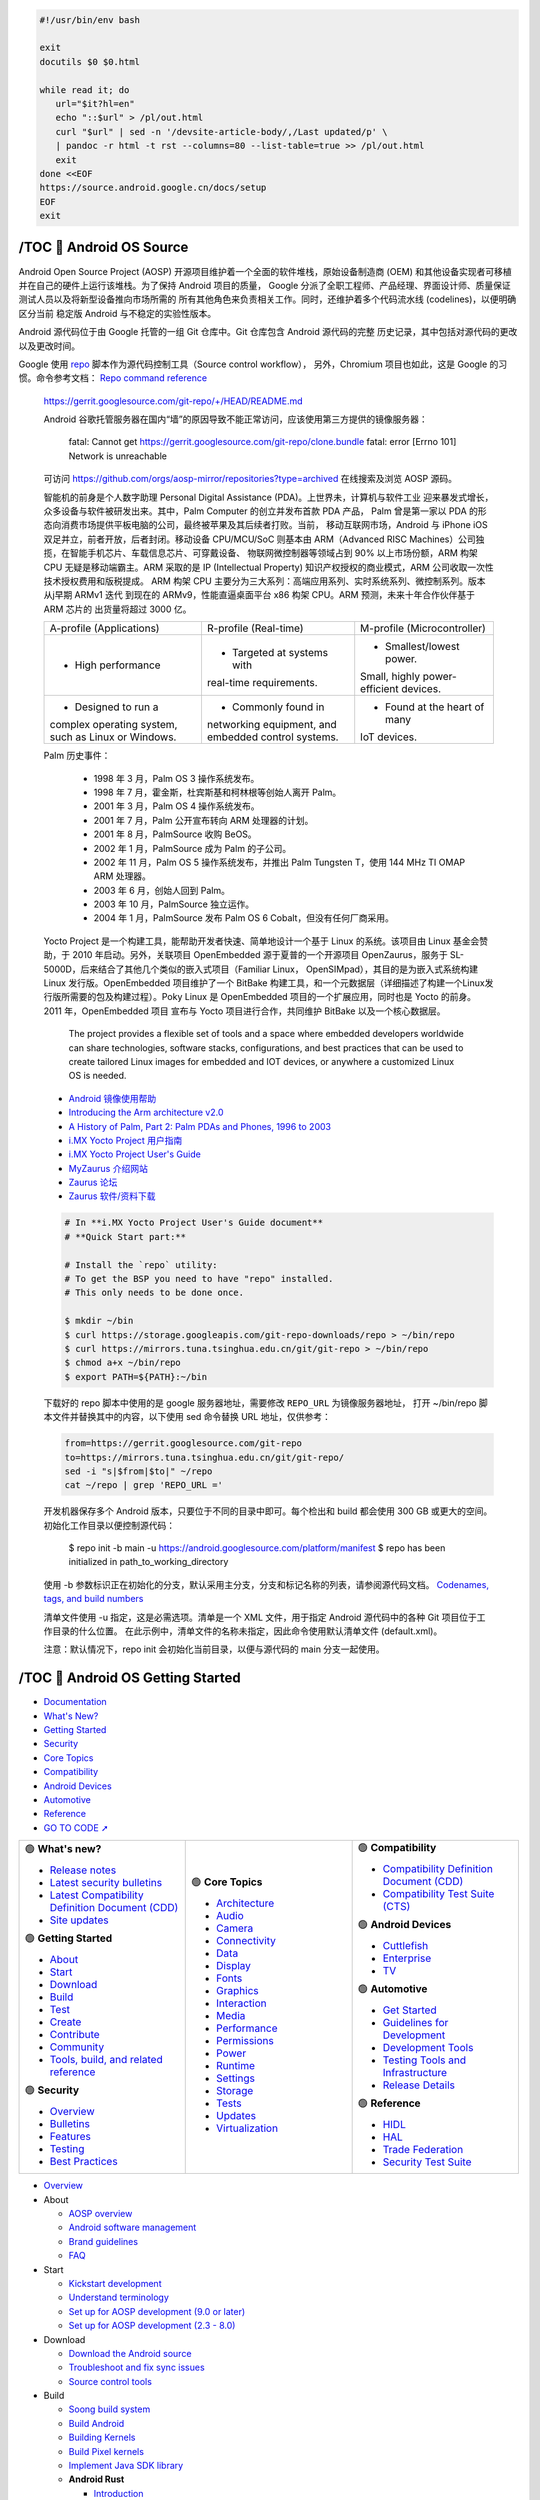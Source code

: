 .. code-block:: bash

   #!/usr/bin/env bash
   
   exit
   docutils $0 $0.html

   while read it; do
      url="$it?hl=en"
      echo "::$url" > /pl/out.html
      curl "$url" | sed -n '/devsite-article-body/,/Last updated/p' \
      | pandoc -r html -t rst --columns=80 --list-table=true >> /pl/out.html
      exit
   done <<EOF
   https://source.android.google.cn/docs/setup
   EOF
   exit


/TOC 💛 Android OS Source
=================================

.. container:: section

   Android Open Source Project (AOSP) 开源项目维护着一个全面的软件堆栈，原始设备制造商
   (OEM) 和其他设备实现者可移植并在自己的硬件上运行该堆栈。为了保持 Android 项目的质量，
   Google 分派了全职工程师、产品经理、界面设计师、质量保证测试人员以及将新型设备推向市场所需的
   所有其他角色来负责相关工作。同时，还维护着多个代码流水线 (codelines)，以便明确区分当前
   稳定版 Android 与不稳定的实验性版本。

   Android 源代码位于由 Google 托管的一组 Git 仓库中。Git 仓库包含 Android 源代码的完整
   历史记录，其中包括对源代码的更改以及更改时间。

   Google 使用 repo_ 脚本作为源代码控制工具（Source control workflow），
   另外，Chromium 项目也如此，这是 Google 的习惯。命令参考文档： `Repo command reference`_

.. _repo: https://source.android.google.cn/docs/setup/create/coding-tasks
.. _Repo command reference: https://source.android.google.cn/docs/setup/reference/repo

   https://gerrit.googlesource.com/git-repo/+/HEAD/README.md

   Android 谷歌托管服务器在国内“墙”的原因导致不能正常访问，应该使用第三方提供的镜像服务器：

      fatal: Cannot get
      https://gerrit.googlesource.com/git-repo/clone.bundle
      fatal: error [Errno 101] Network is unreachable

   可访问 https://github.com/orgs/aosp-mirror/repositories?type=archived 在线搜索及浏览 AOSP 源码。

   智能机的前身是个人数字助理 Personal Digital Assistance (PDA)。上世界未，计算机与软件工业
   迎来暴发式增长，众多设备与软件被研发出来。其中，Palm Computer 的创立并发布首款 PDA 产品，
   Palm 曾是第一家以 PDA 的形态向消费市场提供平板电脑的公司，最终被苹果及其后续者打败。当前，
   移动互联网市场，Android 与 iPhone iOS 双足并立，前者开放，后者封闭。移动设备 CPU/MCU/SoC
   则基本由 ARM（Advanced RISC Machines）公司独揽，在智能手机芯片、车载信息芯片、可穿戴设备、
   物联网微控制器等领域占到 90% 以上市场份额，ARM 构架 CPU 无疑是移动端霸主。ARM 采取的是 IP
   (Intellectual Property) 知识产权授权的商业模式，ARM 公司收取一次性技术授权费用和版税提成。
   ARM 构架 CPU 主要分为三大系列：高端应用系列、实时系统系列、微控制系列。版本从j早期 ARMv1 迭代
   到现在的 ARMv9，性能直逼桌面平台 x86 构架 CPU。ARM 预测，未来十年合作伙伴基于 ARM 芯片的
   出货量将超过 3000 亿。

   +--------------------------+----------------------------+------------------------------+
   | A-profile (Applications) |   R-profile (Real-time)    | M-profile (Microcontroller)  |
   +--------------------------+----------------------------+------------------------------+
   | • High performance       | • Targeted at systems with | • Smallest/lowest power.     |
   |                          | real-time requirements.    | Small, highly power-         |
   |                          |                            | efficient devices.           |
   +--------------------------+----------------------------+------------------------------+
   | • Designed to run a      | • Commonly found in        | • Found at the heart of many |
   | complex operating        | networking equipment, and  | IoT devices.                 |
   | system, such as Linux    | embedded control systems.  |                              |
   | or Windows.              |                            |                              |
   +--------------------------+----------------------------+------------------------------+

   Palm 历史事件：

      *  1998 年  3 月，Palm OS 3 操作系统发布。
      *  1998 年  7 月，霍金斯，杜宾斯基和柯林根等创始人离开 Palm。
      *  2001 年  3 月，Palm OS 4 操作系统发布。
      *  2001 年  7 月，Palm 公开宣布转向 ARM 处理器的计划。
      *  2001 年  8 月，PalmSource 收购 BeOS。
      *  2002 年  1 月，PalmSource 成为 Palm 的子公司。
      *  2002 年 11 月，Palm OS 5 操作系统发布，并推出 Palm Tungsten T，使用 144 MHz TI OMAP ARM 处理器。
      *  2003 年  6 月，创始人回到 Palm。
      *  2003 年 10 月，PalmSource 独立运作。
      *  2004 年  1 月，PalmSource 发布 Palm OS 6 Cobalt，但没有任何厂商采用。

   Yocto Project 是一个构建工具，能帮助开发者快速、简单地设计一个基于 Linux 的系统。该项目由
   Linux 基金会赞助，于 2010 年启动。另外，关联项目 OpenEmbedded 源于夏普的一个开源项目
   OpenZaurus，服务于 SL-5000D，后来结合了其他几个类似的嵌入式项目（Familiar Linux，
   OpenSIMpad），其目的是为嵌入式系统构建 Linux 发行版。OpenEmbedded 项目维护了一个 BitBake
   构建工具，和一个元数据层（详细描述了构建一个Linux发行版所需要的包及构建过程）。Poky Linux
   是 OpenEmbedded 项目的一个扩展应用，同时也是 Yocto 的前身。2011 年，OpenEmbedded 项目
   宣布与 Yocto 项目进行合作，共同维护 BitBake 以及一个核心数据层。

      The project provides a flexible set of tools and a space where embedded 
      developers worldwide can share technologies, software stacks, configurations, 
      and best practices that can be used to create tailored Linux images for 
      embedded and IOT devices, or anywhere a customized Linux OS is needed.

   *  `Android 镜像使用帮助 <https://mirrors.tuna.tsinghua.edu.cn/help/AOSP/>`__
   *  `Introducing the Arm architecture v2.0 <https://developer.arm.com/documentation/102404/0201/>`__
   *  `A History of Palm, Part 2: Palm PDAs and Phones, 1996 to 2003 <https://lowendmac.com/2016/a-history-of-palm-part-2-palm-pdas-and-phones-1996-to-2003/>`__
   *  `i.MX Yocto Project 用户指南 <https://www.nxp.com.cn/docs/zh/user-guide/IMXLXYOCTOUG.pdf>`__
   *  `i.MX Yocto Project User's Guide <https://www.nxp.com/docs/en/user-guide/IMX_YOCTO_PROJECT_USERS_GUIDE.pdf>`__
   *  `MyZaurus 介绍网站 <http://zaurus.geek-logic.com/>`__
   *  `Zaurus 论坛 <http://zaurus.retrobase.cn:9001/>`__
   *  `Zaurus 软件/资料下载 <http://zaurus.retrobase.cn:7500/>`__

   .. code-block:: bash

      # In **i.MX Yocto Project User's Guide document**
      # **Quick Start part:**

      # Install the `repo` utility:
      # To get the BSP you need to have "repo" installed.
      # This only needs to be done once.

      $ mkdir ~/bin
      $ curl https://storage.googleapis.com/git-repo-downloads/repo > ~/bin/repo
      $ curl https://mirrors.tuna.tsinghua.edu.cn/git/git-repo > ~/bin/repo
      $ chmod a+x ~/bin/repo
      $ export PATH=${PATH}:~/bin

   下载好的 repo 脚本中使用的是 google 服务器地址，需要修改 ``REPO_URL`` 为镜像服务器地址，
   打开 ~/bin/repo 脚本文件并替换其中的内容，以下使用 sed 命令替换 URL 地址，仅供参考：

   .. code-block:: bash

      from=https://gerrit.googlesource.com/git-repo
      to=https://mirrors.tuna.tsinghua.edu.cn/git/git-repo/
      sed -i "s|$from|$to|" ~/repo
      cat ~/repo | grep 'REPO_URL ='

   开发机器保存多个 Android 版本，只要位于不同的目录中即可。每个检出和 build 都会使用 300 GB 
   或更大的空间。初始化工作目录以便控制源代码：

      $ repo init -b main -u https://android.googlesource.com/platform/manifest
      $ repo has been initialized in path_to_working_directory

   使用 -b 参数标识正在初始化的分支，默认采用主分支，分支和标记名称的列表，请参阅源代码文档。
   `Codenames, tags, and build numbers <https://source.android.google.cn/docs/setup/reference/build-numbers>`__

   清单文件使用 -u 指定，这是必需选项。清单是一个 XML 文件，用于指定 Android 源代码中的各种
   Git 项目位于工作目录的什么位置。 在此示例中，清单文件的名称未指定，因此命令使用默认清单文件
   (default.xml)。

   注意：默认情况下，repo init 会初始化当前目录，以便与源代码的 main 分支一起使用。


/TOC 💛 Android OS Getting Started
==================================

.. container:: section

   .. image:: https://www.gstatic.cn/devrel-devsite/prod/v8710cb4731a368cb758d972abd8e9129d9a2b5cf087d107be78174bbc0c595e6/androidsource/images/lockup.svg
      :alt:   Android Open Source Project
      :class: devsite-site-logo
      :target: https://source.android.google.cn/


.. container:: navigation

   -  `Documentation <https://source.android.google.cn/docs>`__
   -  `What's New? <https://source.android.google.cn/docs/whatsnew>`__
   -  `Getting Started <https://source.android.google.cn/docs/setup>`__
   -  `Security <https://source.android.google.cn/docs/security>`__
   -  `Core Topics <https://source.android.google.cn/docs/core>`__
   -  `Compatibility <https://source.android.google.cn/docs/compatibility>`__
   -  `Android Devices <https://source.android.google.cn/docs/devices>`__
   -  `Automotive <https://source.android.google.cn/docs/automotive>`__
   -  `Reference <https://source.android.google.cn/reference>`__

   - `GO TO CODE ➚ <https://cs.android.com/android/platform/superproject/main>`__

   .. list-table::
      :align: right
      :widths: 30 30 30

      -

         -
            .. container:: dropdown

               🟢  **What's new?**

               -  `Release notes <https://source.android.google.cn/docs/whatsnew/release-notes>`__
               -  `Latest security bulletins <https://source.android.google.cn/docs/whatsnew/latest-security-bulletins>`__
               -  `Latest Compatibility Definition Document (CDD) <https://source.android.google.cn/docs/whatsnew/latest-cdd>`__
               -  `Site updates <https://source.android.google.cn/docs/whatsnew/site-updates>`__

               🟢  **Getting Started**

               -  `About <https://source.android.google.cn/docs/setup/about>`__
               -  `Start <https://source.android.google.cn/docs/setup/start>`__
               -  `Download <https://source.android.google.cn/docs/setup/download>`__
               -  `Build <https://source.android.google.cn/docs/setup/build>`__
               -  `Test <https://source.android.google.cn/docs/setup/test>`__
               -  `Create <https://source.android.google.cn/docs/setup/create/coding-tasks>`__
               -  `Contribute <https://source.android.google.cn/docs/setup/contribute>`__
               -  `Community <https://source.android.google.cn/docs/setup/community/cofc>`__
               -  `Tools, build, and related reference <https://source.android.google.cn/docs/setup/reference>`__

               🟢  **Security**

               -  `Overview <https://source.android.google.cn/docs/security/overview>`__
               -  `Bulletins <https://source.android.google.cn/docs/security/bulletin>`__
               -  `Features <https://source.android.google.cn/docs/security/features>`__
               -  `Testing <https://source.android.google.cn/docs/security/test/fuzz-sanitize>`__
               -  `Best Practices <https://source.android.google.cn/docs/security/best-practices>`__

         -
            .. container:: dropdown

               🟢  **Core Topics**

               -  `Architecture <https://source.android.google.cn/docs/core/architecture>`__
               -  `Audio <https://source.android.google.cn/docs/core/audio>`__
               -  `Camera <https://source.android.google.cn/docs/core/camera>`__
               -  `Connectivity <https://source.android.google.cn/docs/core/connect>`__
               -  `Data <https://source.android.google.cn/docs/core/data>`__
               -  `Display <https://source.android.google.cn/docs/core/display>`__
               -  `Fonts <https://source.android.google.cn/docs/core/fonts/custom-font-fallback>`__
               -  `Graphics <https://source.android.google.cn/docs/core/graphics>`__
               -  `Interaction <https://source.android.google.cn/docs/core/interaction>`__
               -  `Media <https://source.android.google.cn/docs/core/media>`__
               -  `Performance <https://source.android.google.cn/docs/core/perf>`__
               -  `Permissions <https://source.android.google.cn/docs/core/permissions>`__
               -  `Power <https://source.android.google.cn/docs/core/power>`__
               -  `Runtime <https://source.android.google.cn/docs/core/runtime>`__
               -  `Settings <https://source.android.google.cn/docs/core/settings>`__
               -  `Storage <https://source.android.google.cn/docs/core/storage>`__
               -  `Tests <https://source.android.google.cn/docs/core/tests>`__
               -  `Updates <https://source.android.google.cn/docs/core/ota>`__
               -  `Virtualization <https://source.android.google.cn/docs/core/virtualization>`__

         -
            .. container:: dropdown

               🟢  **Compatibility**

               -  `Compatibility Definition Document (CDD) <https://source.android.google.cn/docs/compatibility/cdd>`__
               -  `Compatibility Test Suite (CTS) <https://source.android.google.cn/docs/compatibility/cts>`__

               🟢  **Android Devices**

               -  `Cuttlefish <https://source.android.google.cn/docs/devices/cuttlefish>`__
               -  `Enterprise <https://source.android.google.cn/docs/devices/admin>`__
               -  `TV <https://source.android.google.cn/docs/devices/tv>`__

               🟢  **Automotive**

               -  `Get Started <https://source.android.google.cn/docs/automotive/start/what_automotive>`__
               -  `Guidelines for Development <https://source.android.google.cn/docs/automotive/guidelines>`__
               -  `Development Tools <https://source.android.google.cn/docs/automotive/dev-tools>`__
               -  `Testing Tools and Infrastructure <https://source.android.google.cn/docs/automotive/tools>`__
               -  `Release Details <https://source.android.google.cn/docs/automotive/start/releases>`__

               🟢  **Reference**

               -  `HIDL <https://source.android.google.cn/reference/hidl>`__
               -  `HAL <https://source.android.google.cn/reference/hal>`__
               -  `Trade Federation <https://source.android.google.cn/reference/tradefed/classes>`__
               -  `Security Test Suite <https://source.android.google.cn/reference/sts/classes>`__



.. container:: topics

   -  `Overview <https://source.android.google.cn/docs/setup>`__

   -  About

      -  `AOSP overview <https://source.android.google.cn/docs/setup/about>`__
      -  `Android software management <https://source.android.google.cn/docs/setup/about/codelines>`__
      -  `Brand guidelines <https://source.android.google.cn/docs/setup/about/brands>`__
      -  `FAQ <https://source.android.google.cn/docs/setup/about/faqs>`__

   -  Start

      -  `Kickstart development <https://source.android.google.cn/docs/setup/start>`__
      -  `Understand terminology <https://source.android.google.cn/docs/setup/start/glossary>`__
      -  `Set up for AOSP development (9.0 or later) <https://source.android.google.cn/docs/setup/start/requirements>`__
      -  `Set up for AOSP development (2.3 - 8.0) <https://source.android.google.cn/docs/setup/start/older-versions>`__

   -  Download

      -  `Download the Android source <https://source.android.google.cn/docs/setup/download>`__
      -  `Troubleshoot and fix sync issues <https://source.android.google.cn/docs/setup/download/troubleshoot-sync>`__
      -  `Source control tools <https://source.android.google.cn/docs/setup/download/source-control-tools>`__

   -  Build

      -  `Soong build system <https://source.android.google.cn/docs/setup/build>`__
      -  `Build Android <https://source.android.google.cn/docs/setup/build/building>`__
      -  `Building Kernels <https://source.android.google.cn/docs/setup/build/building-kernels>`__
      -  `Build Pixel kernels <https://source.android.google.cn/docs/setup/build/building-pixel-kernels>`__
      -  `Implement Java SDK library <https://source.android.google.cn/docs/setup/build/java-library>`__

      -  **Android Rust**

         -  `Introduction <https://source.android.google.cn/docs/setup/build/rust/building-rust-modules/overview>`__
         -  `Android Rust modules <https://source.android.google.cn/docs/setup/build/rust/building-rust-modules/android-rust-modules>`__
         -  `Binary modules <https://source.android.google.cn/docs/setup/build/rust/building-rust-modules/binary-modules>`__
         -  `Library modules <https://source.android.google.cn/docs/setup/build/rust/building-rust-modules/library-modules>`__
         -  `Test modules <https://source.android.google.cn/docs/setup/build/rust/building-rust-modules/test-modules>`__
         -  `Fuzz modules <https://source.android.google.cn/docs/setup/build/rust/building-rust-modules/fuzzer-modules>`__

         -  Source generators

            -  `Source generators overview <https://source.android.google.cn/docs/setup/build/rust/building-rust-modules/source-code-generators/source-code-gen-intro>`__
            -  `Bindgen bindings modules <https://source.android.google.cn/docs/setup/build/rust/building-rust-modules/source-code-generators/bindgen-modules>`__
            -  `Protobuf modules <https://source.android.google.cn/docs/setup/build/rust/building-rust-modules/source-code-generators/protobuf-modules>`__

         -  `Hello Rust example <https://source.android.google.cn/docs/setup/build/rust/building-rust-modules/hello-rust-example>`__
         -  `Android Rust patterns <https://source.android.google.cn/docs/setup/build/rust/building-rust-modules/android-rust-patterns>`__
         -  `Rust IDE setup <https://source.android.google.cn/docs/setup/build/rust/building-rust-modules/rust-ide-setup>`__

      -  `Compile with Jack (6.0 - 8.1) <https://source.android.google.cn/docs/setup/build/jack>`__

   -  Create

      -  `Source control workflow <https://source.android.google.cn/docs/setup/create/coding-tasks>`__
      -  `Custom device development <https://source.android.google.cn/docs/setup/create/custom-devices>`__
      -  `Add a new device type <https://source.android.google.cn/docs/setup/create/new-device>`__
      -  `Build for 32-bit and 64-bit architectures <https://source.android.google.cn/docs/setup/create/64-bit-builds>`__
      -  `Use reference boards <https://source.android.google.cn/docs/setup/create/devices>`__
      -  `Create a software bill of materials (SBOM) <https://source.android.google.cn/docs/setup/create/create-sbom>`__
      -  `Configure and handle update ownership for apps <https://source.android.google.cn/docs/setup/create/app-ownership>`__

   -  Test

      -  `Test a build <https://source.android.google.cn/docs/setup/test>`__
      -  `Flash with Fastboot <https://source.android.google.cn/docs/setup/test/running>`__
      -  `Flash with Android Flash Tool <https://source.android.google.cn/docs/setup/test/flash>`__
      -  `Test with the cuttlefish emulator <https://source.android.google.cn/docs/devices/cuttlefish>`__
      -  `Use Android Emulator virtual devices <https://source.android.google.cn/docs/setup/test/avd>`__

   -  Contribute

      -  `Overview <https://source.android.google.cn/docs/setup/contribute>`__
      -  `Project roles <https://source.android.google.cn/docs/setup/contribute/roles>`__
      -  `Android Code search <https://source.android.google.cn/docs/setup/contribute/code-search>`__
      -  `Life of a patch <https://source.android.google.cn/docs/setup/contribute/life-of-a-patch>`__
      -  `Contributor license agreements and headers <https://source.android.google.cn/docs/setup/contribute/licenses>`__
      -  `Submit patches <https://source.android.google.cn/docs/setup/contribute/submit-patches>`__
      -  `Git source editor <https://source.android.google.cn/docs/setup/contribute/source-editor>`__
      -  `View patches <https://source.android.google.cn/docs/setup/contribute/view-patches>`__
      -  `Android Continuous Integration <https://source.android.google.cn/docs/setup/contribute/dashboard>`__
      -  `Report and track bugs <https://source.android.google.cn/docs/setup/contribute/report-bugs>`__
      -  `Code with respect <https://source.android.google.cn/docs/setup/contribute/respectful-code>`__
      -  `Java code style rules <https://source.android.google.cn/docs/setup/contribute/code-style>`__

   -  Community

      -  `Code of conduct <https://source.android.google.cn/docs/setup/community/cofc>`__
      -  `Android community and contacts <https://source.android.google.cn/docs/setup/community>`__

   -  Tools, build, and related reference

      -  `Overview <https://source.android.google.cn/docs/setup/reference>`__
      -  `Android.bp file format <https://source.android.google.cn/docs/setup/reference/androidbp>`__
      -  `Kernel branches and their build systems <https://source.android.google.cn/docs/setup/reference/bazel-support>`__
      -  `Codenames, tags, and build numbers <https://source.android.google.cn/docs/setup/reference/build-numbers>`__
      -  `Fastboot key combinations <https://source.android.google.cn/docs/setup/reference/fastboot-keys>`__
      -  `Repo command reference <https://source.android.google.cn/docs/setup/reference/repo>`__


.. container:: footer

   .. list-table::
      :align: center
      :widths: 30 30 30

      -
         -
            .. rubric:: Build
               :name: build

            -  `Android repository <https://source.android.google.cn//android.googlesource.com>`__
            -  `Requirements <https://source.android.google.cn/source/requirements>`__
            -  `Downloading <https://source.android.google.cn/source/downloading>`__
            -  `Preview binaries <https://source.android.google.cn//developers.google.com/android/blobs-preview/>`__
            -  `Factory images <https://source.android.google.cn//developers.google.com/android/images/>`__
            -  `Driver binaries <https://source.android.google.cn//developers.google.com/android/drivers/>`__
            -  `GitHub <https://source.android.google.cn//android.github.io>`__
         -
            .. rubric:: Connect
               :name: connect

            -  `@Android on Twitter <https://source.android.google.cn//twitter.com/Android/>`__
            -  `@AndroidDev on Twitter <https://source.android.google.cn//twitter.com/AndroidDev/>`__
            -  `Android Blog <https://source.android.google.cn//blog.google/products/android/>`__
            -  `Google Security Blog <https://source.android.google.cn//security.googleblog.com>`__
            -  `Platform on Google Groups <https://source.android.google.cn//groups.google.com/forum/?fromgroups#!forum/android-platform/>`__
            -  `Building on Google Groups <https://source.android.google.cn//groups.google.com/forum/?fromgroups#!forum/android-building/>`__
            -  `Porting on Google Groups <https://source.android.google.cn//groups.google.com/forum/?fromgroups#!forum/android-porting/>`__
         -
            .. rubric:: Get help
               :name: get-help

            -  `Android Help Center <https://source.android.google.cn//support.google.com/android/>`__
            -  `Pixel Help Center <https://source.android.google.cn//support.google.com/pixelphone/>`__
            -  `Nexus Help Center <https://source.android.google.cn//support.google.com/nexus/>`__
            -  `www.android.com <https://source.android.google.cn//www.android.com>`__
            -  `Google Mobile Services <https://source.android.google.cn//www.android.com/gms/>`__
            -  `Stack Overflow <https://source.android.google.cn//stackoverflow.com/questions/tagged/android-source/>`__
            -  `Issue Tracker <https://source.android.google.cn//issuetracker.google.com/issues?q=status:open%20componentid:190923>`__

            -  `About Android <https://source.android.google.cn/source/>`__
            -  `Community <https://source.android.google.cn/source/community>`__
            -  `Legal <https://source.android.google.cn/legal>`__
            -  `License <https://source.android.google.cn/license>`__
            -  `Privacy <https://source.android.google.cn//policies.google.cn/privacy>`__
            -  `Site feedback <https://source.android.google.cn//issuetracker.google.com/issues/new?component=191476>`__


/Get started with Android Development
=====================================

.. https://source.android.google.cn/docs/setup?hl=en

.. container:: section
   :name: gc-wrapper

   -  `AOSP <https://source.android.google.cn/>`__
   -  `Docs <https://source.android.google.cn/docs>`__
   -  `Getting Started <https://source.android.google.cn/docs/setup>`__

.. container:: section

   .. figure::
      https://developer.android.google.cn/images/cluster-illustrations/academy-for-app-success-16-9.svg

   .. rubric:: Get started with Android Development
      :name: get-started-with-android-development

   .. container::

      Android is an open source software stack created for a wide array of 
      devices with different form factors. Learn more about building and 
      contributing to the platform.

.. container:: section


   .. container:: 
      :name: explore-the-android-os-stack

      -  **About**

         `Explore the Android OS stack <https://source.android.google.cn/docs/setup/about>`__

         Learn more about Android's history and the
         platform's structure.


   .. container:: 
      :name: set-up-your-environment

      -  **Start**

         `Set up your environment <https://source.android.google.cn/docs/setup/start>`__

         Kick-start development and get your environment
         properly set up.


   .. container:: 
      :name: get-the-android-source

      -  **Download**

         `Get the Android source <https://source.android.google.cn/docs/setup/develop>`__

         Learn more about source control tools and
         download the complete Android OS source code.


   .. container:: 
      :name: build-the-android-os

      -  **Build**

         `Build the Android OS <https://source.android.google.cn/docs/setup/build>`__

         Follow step-by-step instructions to build the
         Android OS locally.


   .. container:: 
      :name: test-your-code

      -  **Test**

         `Test your code <https://source.android.google.cn/docs/setup/create/coding-tasks>`__

         Test your customizations to the Android OS.


   .. container:: 
      :name: customize-and-compile-android

      -  **Create**

         `Customize and compile Android <https://source.android.google.cn/docs/setup/test>`__

         Create and compile your own customizations to the Android OS.


   .. container:: 
      :name: submit-feedback-and-fixes

      -  **Contribute**

         `Submit feedback and fixes <https://source.android.google.cn/docs/setup/contribute>`__

         Submit your own contributions to the Android Open Source Project.


   .. container:: 
      :name: interact-with-others

      -  **Community**

         `Interact with others <https://source.android.google.cn/docs/setup/community>`__

         Interact with, and get help from, the Android community.


   .. container:: 
      :name: examine-all-your-options

      -  **Tools, build, and related reference**

         `Examine all your options <https://source.android.google.cn/docs/setup/reference>`__

         Examine command options, builds, unique file formats, and device lists.


Content and code samples on this page are subject to the licenses
described in the `Content License <https://source.android.google.cn/license>`__. 
Java and OpenJDK are trademarks or registered trademarks of Oracle and/or its affiliates.

Last updated 2024-05-02 UTC.
